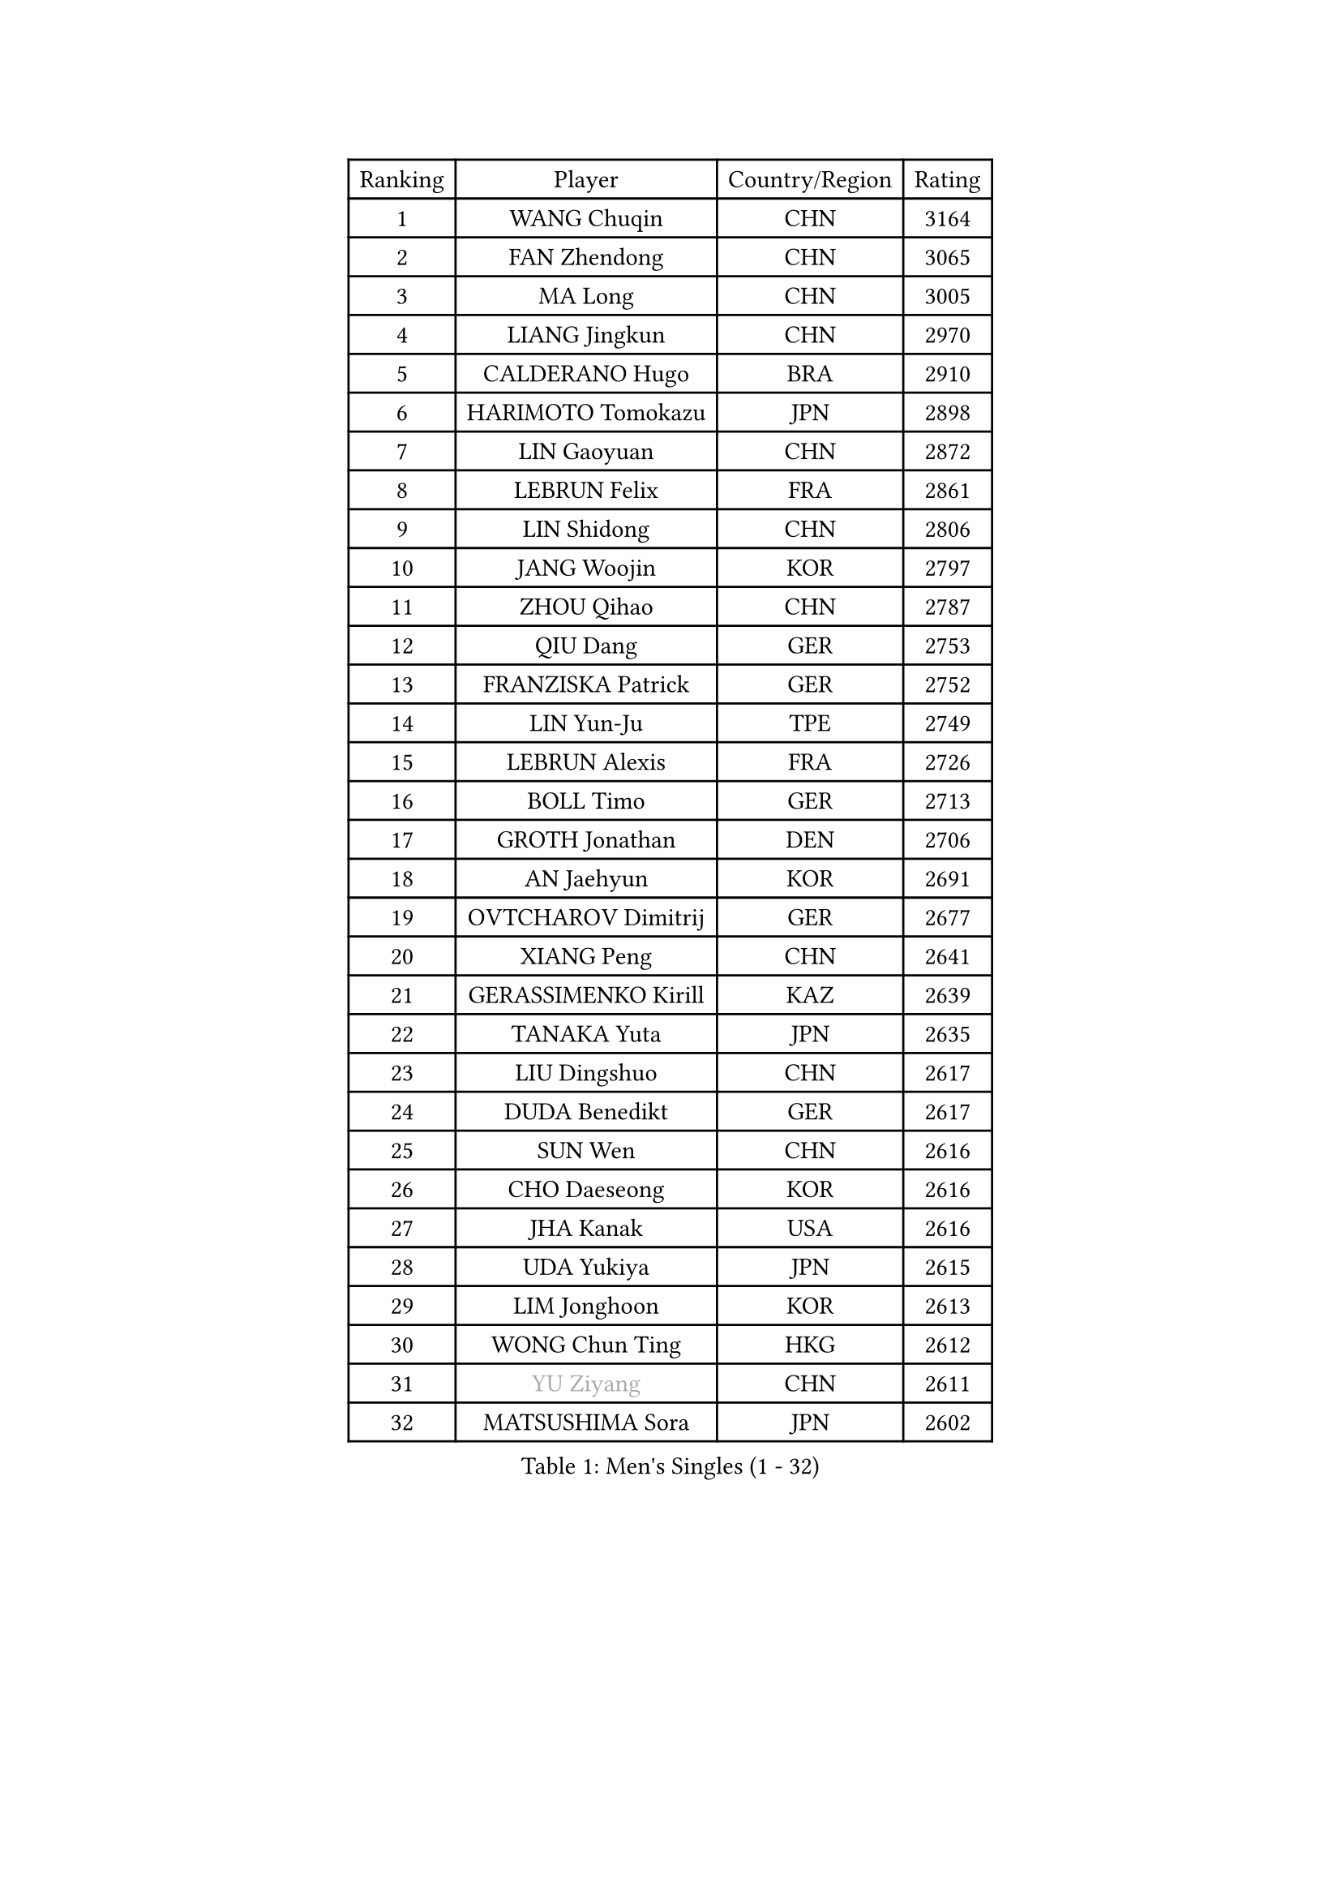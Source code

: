 
#set text(font: ("Courier New", "NSimSun"))
#figure(
  caption: "Men's Singles (1 - 32)",
    table(
      columns: 4,
      [Ranking], [Player], [Country/Region], [Rating],
      [1], [WANG Chuqin], [CHN], [3164],
      [2], [FAN Zhendong], [CHN], [3065],
      [3], [MA Long], [CHN], [3005],
      [4], [LIANG Jingkun], [CHN], [2970],
      [5], [CALDERANO Hugo], [BRA], [2910],
      [6], [HARIMOTO Tomokazu], [JPN], [2898],
      [7], [LIN Gaoyuan], [CHN], [2872],
      [8], [LEBRUN Felix], [FRA], [2861],
      [9], [LIN Shidong], [CHN], [2806],
      [10], [JANG Woojin], [KOR], [2797],
      [11], [ZHOU Qihao], [CHN], [2787],
      [12], [QIU Dang], [GER], [2753],
      [13], [FRANZISKA Patrick], [GER], [2752],
      [14], [LIN Yun-Ju], [TPE], [2749],
      [15], [LEBRUN Alexis], [FRA], [2726],
      [16], [BOLL Timo], [GER], [2713],
      [17], [GROTH Jonathan], [DEN], [2706],
      [18], [AN Jaehyun], [KOR], [2691],
      [19], [OVTCHAROV Dimitrij], [GER], [2677],
      [20], [XIANG Peng], [CHN], [2641],
      [21], [GERASSIMENKO Kirill], [KAZ], [2639],
      [22], [TANAKA Yuta], [JPN], [2635],
      [23], [LIU Dingshuo], [CHN], [2617],
      [24], [DUDA Benedikt], [GER], [2617],
      [25], [SUN Wen], [CHN], [2616],
      [26], [CHO Daeseong], [KOR], [2616],
      [27], [JHA Kanak], [USA], [2616],
      [28], [UDA Yukiya], [JPN], [2615],
      [29], [LIM Jonghoon], [KOR], [2613],
      [30], [WONG Chun Ting], [HKG], [2612],
      [31], [#text(gray, "YU Ziyang")], [CHN], [2611],
      [32], [MATSUSHIMA Sora], [JPN], [2602],
    )
  )#pagebreak()

#set text(font: ("Courier New", "NSimSun"))
#figure(
  caption: "Men's Singles (33 - 64)",
    table(
      columns: 4,
      [Ranking], [Player], [Country/Region], [Rating],
      [33], [MENGEL Steffen], [GER], [2599],
      [34], [JORGIC Darko], [SLO], [2598],
      [35], [SHINOZUKA Hiroto], [JPN], [2595],
      [36], [TOGAMI Shunsuke], [JPN], [2588],
      [37], [FREITAS Marcos], [POR], [2587],
      [38], [LEE Sang Su], [KOR], [2585],
      [39], [YOSHIMURA Maharu], [JPN], [2581],
      [40], [ZHOU Kai], [CHN], [2574],
      [41], [LIANG Yanning], [CHN], [2568],
      [42], [PUCAR Tomislav], [CRO], [2566],
      [43], [FALCK Mattias], [SWE], [2564],
      [44], [XUE Fei], [CHN], [2562],
      [45], [GAUZY Simon], [FRA], [2559],
      [46], [XU Yingbin], [CHN], [2553],
      [47], [ZHAO Zihao], [CHN], [2550],
      [48], [CHUANG Chih-Yuan], [TPE], [2545],
      [49], [MOREGARD Truls], [SWE], [2545],
      [50], [GACINA Andrej], [CRO], [2520],
      [51], [MA Jinbao], [USA], [2518],
      [52], [ALAMIYAN Noshad], [IRI], [2511],
      [53], [WALTHER Ricardo], [GER], [2510],
      [54], [UEDA Jin], [JPN], [2508],
      [55], [ROBLES Alvaro], [ESP], [2507],
      [56], [ASSAR Omar], [EGY], [2498],
      [57], [IONESCU Ovidiu], [ROU], [2498],
      [58], [GIONIS Panagiotis], [GRE], [2490],
      [59], [XU Haidong], [CHN], [2487],
      [60], [KAO Cheng-Jui], [TPE], [2486],
      [61], [KOJIC Frane], [CRO], [2481],
      [62], [NIU Guankai], [CHN], [2475],
      [63], [FENG Yi-Hsin], [TPE], [2474],
      [64], [CASSIN Alexandre], [FRA], [2471],
    )
  )#pagebreak()

#set text(font: ("Courier New", "NSimSun"))
#figure(
  caption: "Men's Singles (65 - 96)",
    table(
      columns: 4,
      [Ranking], [Player], [Country/Region], [Rating],
      [65], [ARUNA Quadri], [NGR], [2471],
      [66], [PARK Gyuhyeon], [KOR], [2462],
      [67], [ZENG Beixun], [CHN], [2460],
      [68], [YOSHIMURA Kazuhiro], [JPN], [2458],
      [69], [KALLBERG Anton], [SWE], [2457],
      [70], [#text(gray, "NOROOZI Afshin")], [IRI], [2455],
      [71], [YUAN Licen], [CHN], [2453],
      [72], [#text(gray, "KIZUKURI Yuto")], [JPN], [2452],
      [73], [FILUS Ruwen], [GER], [2452],
      [74], [#text(gray, "CAO Wei")], [CHN], [2442],
      [75], [MURAMATSU Yuto], [JPN], [2430],
      [76], [MATSUDAIRA Kenji], [JPN], [2429],
      [77], [ALAMIAN Nima], [IRI], [2427],
      [78], [NUYTINCK Cedric], [BEL], [2426],
      [79], [REDZIMSKI Milosz], [POL], [2422],
      [80], [KARLSSON Kristian], [SWE], [2421],
      [81], [URSU Vladislav], [MDA], [2414],
      [82], [DORR Esteban], [FRA], [2414],
      [83], [RANEFUR Elias], [SWE], [2412],
      [84], [CHEN Yuanyu], [CHN], [2412],
      [85], [DYJAS Jakub], [POL], [2403],
      [86], [MUTTI Matteo], [ITA], [2402],
      [87], [APOLONIA Tiago], [POR], [2402],
      [88], [ROLLAND Jules], [FRA], [2401],
      [89], [#text(gray, "BRODD Viktor")], [SWE], [2401],
      [90], [#text(gray, "JIN Takuya")], [JPN], [2401],
      [91], [WANG Eugene], [CAN], [2396],
      [92], [OIKAWA Mizuki], [JPN], [2394],
      [93], [PARK Ganghyeon], [KOR], [2394],
      [94], [CARVALHO Diogo], [POR], [2393],
      [95], [ACHANTA Sharath Kamal], [IND], [2390],
      [96], [#text(gray, "PARK Chan-Hyeok")], [KOR], [2388],
    )
  )#pagebreak()

#set text(font: ("Courier New", "NSimSun"))
#figure(
  caption: "Men's Singles (97 - 128)",
    table(
      columns: 4,
      [Ranking], [Player], [Country/Region], [Rating],
      [97], [QUEK Izaac], [SGP], [2388],
      [98], [#text(gray, "HACHARD Antoine")], [FRA], [2383],
      [99], [#text(gray, "AN Ji Song")], [PRK], [2383],
      [100], [#text(gray, "SONE Kakeru")], [JPN], [2380],
      [101], [THAKKAR Manav Vikash], [IND], [2379],
      [102], [PITCHFORD Liam], [ENG], [2377],
      [103], [LAKATOS Tamas], [HUN], [2376],
      [104], [SALIFOU Abdel-Kader], [BEN], [2374],
      [105], [BARDET Lilian], [FRA], [2374],
      [106], [IONESCU Eduard], [ROU], [2371],
      [107], [CHO Seungmin], [KOR], [2369],
      [108], [LIND Anders], [DEN], [2368],
      [109], [ALLEGRO Martin], [BEL], [2368],
      [110], [OUAICHE Stephane], [ALG], [2367],
      [111], [OH Junsung], [KOR], [2367],
      [112], [HUANG Youzheng], [CHN], [2363],
      [113], [KIM Donghyun], [KOR], [2362],
      [114], [ZHMUDENKO Yaroslav], [UKR], [2360],
      [115], [WANG Yang], [SVK], [2360],
      [116], [LIAO Cheng-Ting], [TPE], [2359],
      [117], [LEBESSON Emmanuel], [FRA], [2359],
      [118], [YOSHIYAMA Ryoichi], [JPN], [2358],
      [119], [GNANASEKARAN Sathiyan], [IND], [2357],
      [120], [HUANG Yan-Cheng], [TPE], [2351],
      [121], [KOZUL Deni], [SLO], [2351],
      [122], [MONTEIRO Joao], [POR], [2346],
      [123], [CHEN Chien-An], [TPE], [2343],
      [124], [WOO Hyeonggyu], [KOR], [2340],
      [125], [#text(gray, "FLORE Tristan")], [FRA], [2340],
      [126], [AKKUZU Can], [FRA], [2338],
      [127], [LANDRIEU Andrea], [FRA], [2334],
      [128], [#text(gray, "SAI Linwei")], [CHN], [2333],
    )
  )